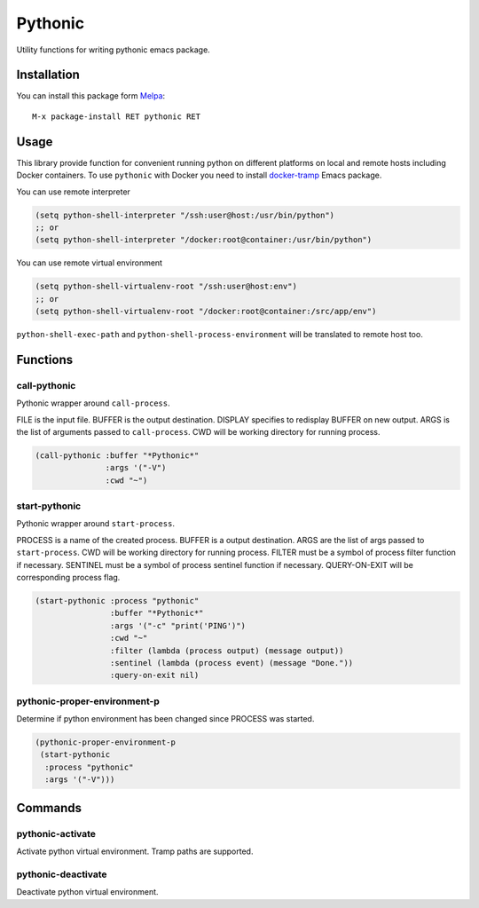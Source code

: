 
.. |melpa| image:: http://melpa.org/packages/pythonic-badge.svg
    :target: http://melpa.org/#/pythonic
    :alt: Melpa

========
Pythonic
========

|melpa|

Utility functions for writing pythonic emacs package.

Installation
------------

You can install this package form Melpa_::

    M-x package-install RET pythonic RET

Usage
-----

This library provide function for convenient running python on
different platforms on local and remote hosts including Docker
containers.  To use ``pythonic`` with Docker you need to install
`docker-tramp`_ Emacs package.

You can use remote interpreter

.. code:: lisp

    (setq python-shell-interpreter "/ssh:user@host:/usr/bin/python")
    ;; or
    (setq python-shell-interpreter "/docker:root@container:/usr/bin/python")

You can use remote virtual environment

.. code:: lisp

    (setq python-shell-virtualenv-root "/ssh:user@host:env")
    ;; or
    (setq python-shell-virtualenv-root "/docker:root@container:/src/app/env")

``python-shell-exec-path`` and ``python-shell-process-environment``
will be translated to remote host too.

Functions
---------

call-pythonic
~~~~~~~~~~~~~

Pythonic wrapper around ``call-process``.

FILE is the input file.  BUFFER is the output destination.  DISPLAY
specifies to redisplay BUFFER on new output.  ARGS is the list of
arguments passed to ``call-process``.  CWD will be working directory
for running process.

.. code:: lisp

    (call-pythonic :buffer "*Pythonic*"
                   :args '("-V")
                   :cwd "~")

start-pythonic
~~~~~~~~~~~~~~

Pythonic wrapper around ``start-process``.

PROCESS is a name of the created process.  BUFFER is a output
destination. ARGS are the list of args passed to ``start-process``.
CWD will be working directory for running process.  FILTER must be a
symbol of process filter function if necessary.  SENTINEL must be a
symbol of process sentinel function if necessary.  QUERY-ON-EXIT will
be corresponding process flag.

.. code:: lisp

    (start-pythonic :process "pythonic"
                    :buffer "*Pythonic*"
                    :args '("-c" "print('PING')")
                    :cwd "~"
                    :filter (lambda (process output) (message output))
                    :sentinel (lambda (process event) (message "Done."))
                    :query-on-exit nil)

pythonic-proper-environment-p
~~~~~~~~~~~~~~~~~~~~~~~~~~~~~

Determine if python environment has been changed since PROCESS was started.

.. code:: lisp

    (pythonic-proper-environment-p
     (start-pythonic
      :process "pythonic"
      :args '("-V")))

Commands
--------

pythonic-activate
~~~~~~~~~~~~~~~~~

Activate python virtual environment.  Tramp paths are supported.

pythonic-deactivate
~~~~~~~~~~~~~~~~~~~

Deactivate python virtual environment.

.. _Melpa: http://melpa.org
.. _docker-tramp: https://github.com/emacs-pe/docker-tramp.el
